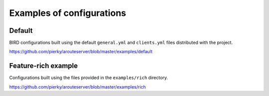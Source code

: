 Examples of configurations
==========================

Default
-------

BIRD configurations built using the default ``general.yml`` and ``clients.yml`` files distributed with the project.

https://github.com/pierky/arouteserver/blob/master/examples/default

Feature-rich example
--------------------

Configurations built using the files provided in the ``examples/rich`` directory.

https://github.com/pierky/arouteserver/blob/master/examples/rich
